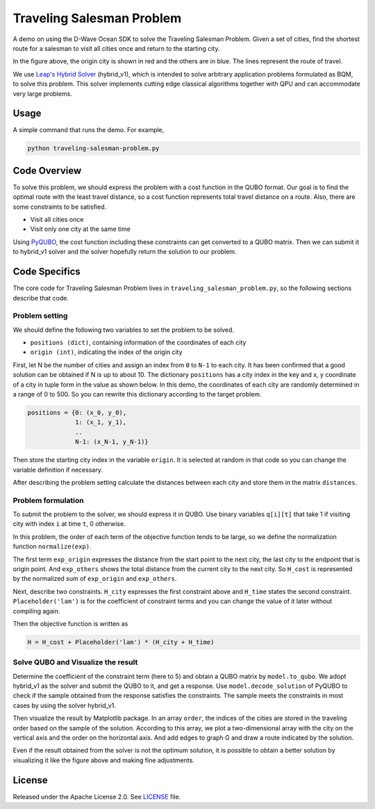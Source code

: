 ==========================
Traveling Salesman Problem
==========================

A demo on using the D-Wave Ocean SDK to solve the Traveling Salesman Problem. 
Given a set of cities, find the shortest route for a salesman to visit all cities once and return to the starting city.

.. image:: route_example.png

In the figure above, the origin city is shown in red and the others are in blue.
The lines represent the route of travel.

We use `Leap's Hybrid Solver <https://docs.dwavesys.com/docs/latest/c_solver_3.html#minimum-time-limit>`_ (hybrid_v1), which is intended to solve arbitrary application problems formulated as BQM, to solve this problem.
This solver implements cutting edge classical algorithms together with QPU and can accommodate very large problems.

Usage
-----

A simple command that runs the demo. For example,

.. code-block:: bash

  python traveling-salesman-problem.py


Code Overview
-------------

To solve this problem, we should express the problem with a cost function in the QUBO format.
Our goal is to find the optimal route with the least travel distance, so a cost function represents total travel distance on a route.
Also, there are some constraints to be satisfied.

* Visit all cities once
* Visit only one city at the same time

Using `PyQUBO <https://pyqubo.readthedocs.io/en/latest/>`_, the cost function including these constraints can get converted to a QUBO matrix.
Then we can submit it to hybrid_v1 solver and the solver hopefully return the solution to our problem.


Code Specifics
--------------

The core code for Traveling Salesman Problem lives in ``traveling_salesman_problem.py``, so the following sections describe that code.

Problem setting
~~~~~~~~~~~~~~~
We should define the following two variables to set the problem to be solved.

* ``positions (dict)``, containing information of the coordinates of each city
* ``origin (int)``, indicating the index of the origin city

First, let N be the number of cities and assign an index from ``0`` to ``N-1`` to each city.
It has been confirmed that a good solution can be obtained if N is up to about 10.
The dictionary ``positions`` has a city index in the key and x, y coordinate of a city in tuple form in the value as shown below.
In this demo, the coordinates of each city are randomly determined in a range of 0 to 500.
So you can rewrite this dictionary according to the target problem.

.. code-block:: bash

  positions = {0: (x_0, y_0), 
               1: (x_1, y_1), 
               ..
               N-1: (x_N-1, y_N-1)}

Then store the starting city index in the variable ``origin``.
It is selected at random in that code so you can change the variable definition if necessary.

After describing the problem setting calculate the distances between each city and store them in the matrix ``distances``.


Problem formulation
~~~~~~~~~~~~~~~~~~~
To submit the problem to the solver, we should express it in QUBO.
Use binary variables ``q[i][t]`` that take 1 if visiting city with index ``i`` at time ``t``, 0 otherwise.

In this problem, the order of each term of the objective function tends to be large, so we define the normalization function ``normalize(exp)``.

The first term ``exp_origin`` expresses the distance from the start point to the next city, the last city to the endpoint that is origin point.
And ``exp_others`` shows the total distance from the current city to the next city.
So ``H_cost`` is represented by the normalized sum of ``exp_origin`` and ``exp_others``.

Next, describe two constraints.
``H_city`` expresses the first constraint above and ``H_time`` states the second constraint.
``Placeholder('lam')`` is for the coefficient of constraint terms and you can change the value of it later without compiling again.

Then the objective function is written as

.. code-block:: bash

  H = H_cost + Placeholder('lam') * (H_city + H_time)


Solve QUBO and Visualize the result
~~~~~~~~~~~~~~~~~~~~~~~~~~~~~~~~~~~
Determine the coefficient of the constraint term (here to 5) and obtain a QUBO matrix by ``model.to_qubo``.
We adopt hybrid_v1 as the solver and submit the QUBO to it, and get a response.
Use ``model.decode_solution`` of PyQUBO to check if the sample obtained from the response satisfies the constraints.
The sample meets the constraints in most cases by using the solver hybrid_v1.

Then visualize the result by Matplotlib package.
In an array ``order``, the indices of the cities are stored in the traveling order based on the sample of the solution.
According to this array, we plot a two-dimensional array with the city on the vertical axis and the order on the horizontal axis.
And add edges to graph G and draw a route indicated by the solution.

Even if the result obtained from the solver is not the optimum solution, it is possible to obtain a better solution by visualizing it like the figure above and making fine adjustments.


License
-------

Released under the Apache License 2.0. See `LICENSE <LICENSE>`_ file.
